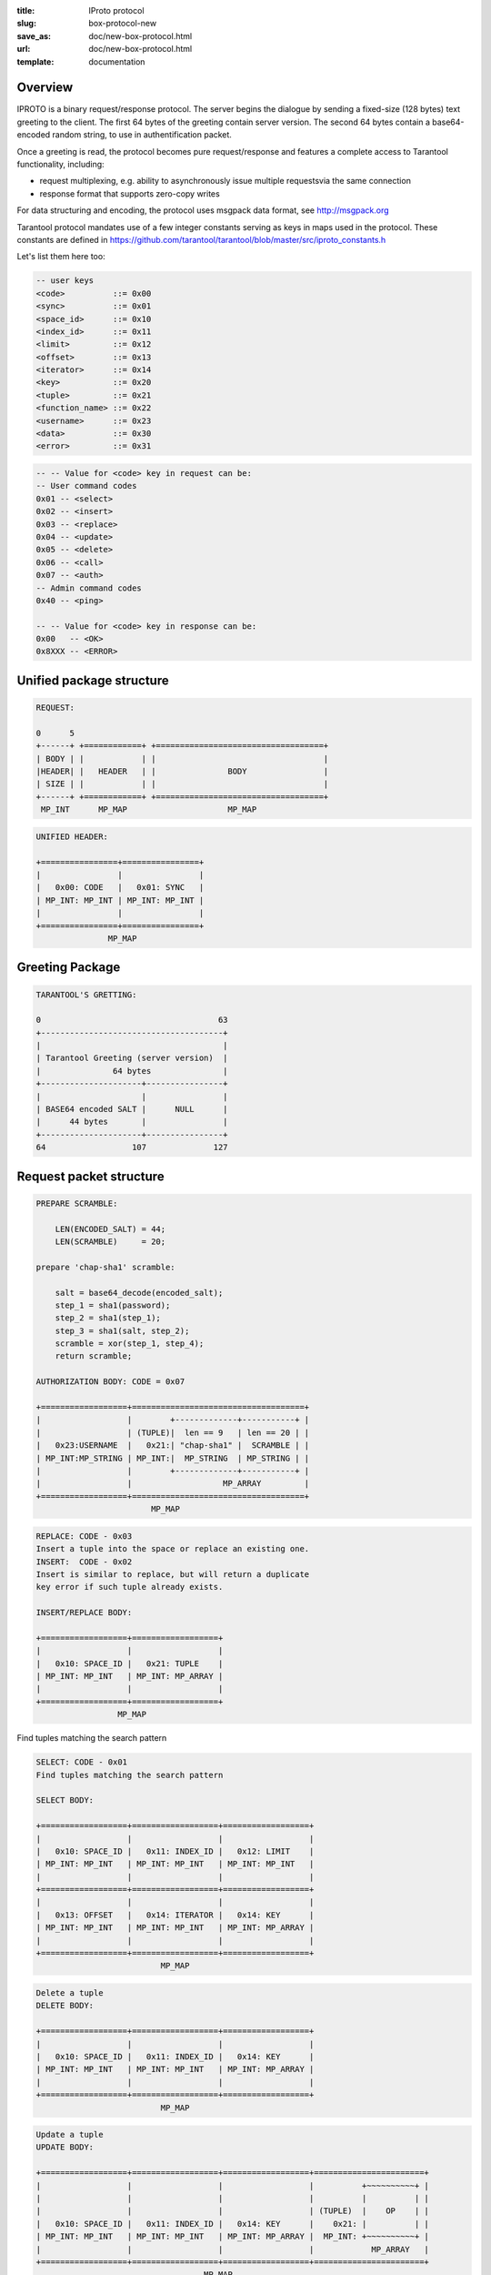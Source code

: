 :title: IProto protocol
:slug: box-protocol-new
:save_as: doc/new-box-protocol.html
:url: doc/new-box-protocol.html
:template: documentation

--------------------------------------------------------------------------------
                                    Overview
--------------------------------------------------------------------------------

IPROTO is a binary request/response protocol. The server begins the dialogue by
sending a fixed-size (128 bytes) text greeting to the client. The first 64 bytes
of the greeting contain server version. The second 64 bytes contain a
base64-encoded random string, to use in authentification packet.

Once a greeting is read, the protocol becomes pure request/response and features
a complete access to Tarantool functionality, including:

- request multiplexing, e.g. ability to asynchronously issue multiple requests\
  via the same connection
- response format that supports zero-copy writes

For data structuring and encoding, the protocol uses msgpack data format, see
http://msgpack.org

Tarantool protocol mandates use of a few integer constants serving as keys in maps
used in the protocol. These constants are defined in
https://github.com/tarantool/tarantool/blob/master/src/iproto_constants.h

Let's list them here too:

.. code-block:: lua

    -- user keys
    <code>          ::= 0x00
    <sync>          ::= 0x01
    <space_id>      ::= 0x10
    <index_id>      ::= 0x11
    <limit>         ::= 0x12
    <offset>        ::= 0x13
    <iterator>      ::= 0x14
    <key>           ::= 0x20
    <tuple>         ::= 0x21
    <function_name> ::= 0x22
    <username>      ::= 0x23
    <data>          ::= 0x30
    <error>         ::= 0x31

.. code-block:: lua

    -- -- Value for <code> key in request can be:
    -- User command codes
    0x01 -- <select>
    0x02 -- <insert>
    0x03 -- <replace>
    0x04 -- <update>
    0x05 -- <delete>
    0x06 -- <call>
    0x07 -- <auth>
    -- Admin command codes
    0x40 -- <ping>

    -- -- Value for <code> key in response can be:
    0x00   -- <OK>
    0x8XXX -- <ERROR>


--------------------------------------------------------------------------------
                         Unified package structure
--------------------------------------------------------------------------------

.. code-block:: lua

    REQUEST:

    0      5
    +------+ +============+ +===================================+
    | BODY | |            | |                                   |
    |HEADER| |   HEADER   | |               BODY                |
    | SIZE | |            | |                                   |
    +------+ +============+ +===================================+
     MP_INT      MP_MAP                     MP_MAP


.. code-block:: lua

    UNIFIED HEADER:

    +================+================+
    |                |                |
    |   0x00: CODE   |   0x01: SYNC   |
    | MP_INT: MP_INT | MP_INT: MP_INT |
    |                |                |
    +================+================+
                   MP_MAP

--------------------------------------------------------------------------------
                         Greeting Package
--------------------------------------------------------------------------------

.. code-block:: lua

    TARANTOOL'S GRETTING:

    0                                     63
    +--------------------------------------+
    |                                      |
    | Tarantool Greeting (server version)  |
    |               64 bytes               |
    +---------------------+----------------+
    |                     |                |
    | BASE64 encoded SALT |      NULL      |
    |      44 bytes       |                |
    +---------------------+----------------+
    64                  107              127

--------------------------------------------------------------------------------
                         Request packet structure
--------------------------------------------------------------------------------

.. code-block:: lua

    PREPARE SCRAMBLE:

        LEN(ENCODED_SALT) = 44;
        LEN(SCRAMBLE)     = 20;

    prepare 'chap-sha1' scramble:

        salt = base64_decode(encoded_salt);
        step_1 = sha1(password);
        step_2 = sha1(step_1);
        step_3 = sha1(salt, step_2);
        scramble = xor(step_1, step_4);
        return scramble;

    AUTHORIZATION BODY: CODE = 0x07

    +==================+====================================+
    |                  |        +-------------+-----------+ |
    |                  | (TUPLE)|  len == 9   | len == 20 | |
    |   0x23:USERNAME  |   0x21:| "chap-sha1" |  SCRAMBLE | |
    | MP_INT:MP_STRING | MP_INT:|  MP_STRING  | MP_STRING | |
    |                  |        +-------------+-----------+ |
    |                  |                   MP_ARRAY         |
    +==================+====================================+
                            MP_MAP


.. code-block:: lua

    REPLACE: CODE - 0x03
    Insert a tuple into the space or replace an existing one.
    INSERT:  CODE - 0x02
    Insert is similar to replace, but will return a duplicate
    key error if such tuple already exists.

    INSERT/REPLACE BODY:

    +==================+==================+
    |                  |                  |
    |   0x10: SPACE_ID |   0x21: TUPLE    |
    | MP_INT: MP_INT   | MP_INT: MP_ARRAY |
    |                  |                  |
    +==================+==================+
                     MP_MAP

Find tuples matching the search pattern

.. code-block:: lua

    SELECT: CODE - 0x01
    Find tuples matching the search pattern

    SELECT BODY:

    +==================+==================+==================+
    |                  |                  |                  |
    |   0x10: SPACE_ID |   0x11: INDEX_ID |   0x12: LIMIT    |
    | MP_INT: MP_INT   | MP_INT: MP_INT   | MP_INT: MP_INT   |
    |                  |                  |                  |
    +==================+==================+==================+
    |                  |                  |                  |
    |   0x13: OFFSET   |   0x14: ITERATOR |   0x14: KEY      |
    | MP_INT: MP_INT   | MP_INT: MP_INT   | MP_INT: MP_ARRAY |
    |                  |                  |                  |
    +==================+==================+==================+
                              MP_MAP

.. code-block:: lua

    Delete a tuple
    DELETE BODY:

    +==================+==================+==================+
    |                  |                  |                  |
    |   0x10: SPACE_ID |   0x11: INDEX_ID |   0x14: KEY      |
    | MP_INT: MP_INT   | MP_INT: MP_INT   | MP_INT: MP_ARRAY |
    |                  |                  |                  |
    +==================+==================+==================+
                              MP_MAP

.. code-block:: lua

    Update a tuple
    UPDATE BODY:

    +==================+==================+==================+=======================+
    |                  |                  |                  |          +~~~~~~~~~~+ |
    |                  |                  |                  |          |          | |
    |                  |                  |                  | (TUPLE)  |    OP    | |
    |   0x10: SPACE_ID |   0x11: INDEX_ID |   0x14: KEY      |    0x21: |          | |
    | MP_INT: MP_INT   | MP_INT: MP_INT   | MP_INT: MP_ARRAY |  MP_INT: +~~~~~~~~~~+ |
    |                  |                  |                  |            MP_ARRAY   |
    +==================+==================+==================+=======================+
                                       MP_MAP

    OP:
        Works only for INTEGERS
        * Addition    OP = '+' - space[key][field_no] += argument
        * Subtraction OP = '-' - space[key][field_no] -= argument
        * Bitwise AND OP = '&' - space[key][field_no] &= argument
        * Bitwise XOR OP = '^' - space[key][field_no] ^= argument
        * Bitwise OR  OP = '|' - space[key][field_no] |= argument
        * Delete      OP = '#'
          delete <argument> fields starting from <field_no> in the space[<key>]

    +-----------+==========+==========+
    |           |          |          |
    |    OP     | FIELD_NO | ARGUMENT |
    | MP_FIXSTR |  MP_INT  |  MP_INT  |
    |           |          |          |
    +-----------+==========+==========+
                  MP_ARRAY

        * Insert      OP = '!'
          insert <argument> before <field_no>
        * Assign      OP = '='
          assign <argument> to field <field_no>.
          will extend the tuple if <field_no> == <max_field_no> + 1

    +-----------+==========+===========+
    |           |          |           |
    |    OP     | FIELD_NO | ARGUMENT  |
    | MP_FIXSTR |  MP_INT  | MP_OBJECT |
    |           |          |           |
    +-----------+==========+===========+
                  MP_ARRAY

        * Splice      OP = ':'
          take the string from space[key][field_no] and
          substitute <offset> bytes from <position> with <argument>

    +-----------+==========+==========+========+==========+
    |           |          |          |        |          |
    |    ':'    | FIELD_NO | POSITION | OFFSET | ARGUMENT |
    | MP_FIXSTR |  MP_INT  |  MP_INT  | MP_INT |  MP_STR  |
    |           |          |          |        |          |
    +-----------+==========+==========+========+==========+
                             MP_ARRAY

.. code-block:: lua

    Call a stored function
    CALL BODY:

    +=======================+==================+
    |                       |                  |
    |   0x22: FUNCTION_NAME |   0x21: TUPLE    |
    | MP_INT: MP_STRING     | MP_INT: MP_ARRAY |
    |                       |                  |
    +=======================+==================+
                        MP_MAP

--------------------------------------------------------------------------------
                         Response packet structure
--------------------------------------------------------------------------------

.. code-block:: lua

    We'll show whole packet here:

    OK:    LEN + HEADER + BODY

    0      5                                          OPTIONAL
    +------++================+================++===================+
    |      ||                |                ||                   |
    | BODY ||   0x00: 0x00   |   0x01: SYNC   ||   0x30: DATA      |
    |HEADER|| MP_INT: MP_INT | MP_INT: MP_INT || MP_INT: MP_OBJECT |
    | SIZE ||                |                ||                   |
    +------++================+================++===================+
     MP_INT                MP_MAP                      MP_MAP

    ERROR: LEN + HEADER + BODY

    0      5
    +------++================+================++===================+
    |      ||                |                ||                   |
    | BODY ||   0x00: 0x8XXX |   0x01: SYNC   ||   0x31: ERROR     |
    |HEADER|| MP_INT: MP_INT | MP_INT: MP_INT || MP_INT: MP_STRING |
    | SIZE ||                |                ||                   |
    +------++================+================++===================+
     MP_INT                MP_MAP                      MP_MAP

    Where 0xXXX is ERRCODE.

--------------------------------------------------------------------------------
                         Replication packet structure
--------------------------------------------------------------------------------

.. code-block:: lua

    -- replication keys
    <server_id>     ::= 0x02
    <lsn>           ::= 0x03
    <timestamp>     ::= 0x04
    <server_uuid>   ::= 0x24
    <cluster_uuid>  ::= 0x25
    <vclock>        ::= 0x26

.. code-block:: lua

    -- replication codes
    0x41 -- <join>
    0x42 -- <subscribe>


.. code-block:: lua

    JOIN:

    In the beggining you must send JOIN
                             HEADER                          BODY
    +================+================+===================++-------+
    |                |                |    SERVER_UUID    ||       |
    |   0x00: 0x41   |   0x01: SYNC   |   0x24: UUID      || EMPTY |
    | MP_INT: MP_INT | MP_INT: MP_INT | MP_INT: MP_STRING ||       |
    |                |                |                   ||       |
    +================+================+===================++-------+
                   MP_MAP                                   MP_MAP

    Then server, which we connect to, will send last SNAP file by, simply,
    creating a number of INSERT's (with additional LSN and ServerID) (don't reply)
    Then it'll send a vclock's MP_MAP and close a socket.

    +================+================++============================+
    |                |                ||        +~~~~~~~~~~~~~~~~~+ |
    |                |                ||        |                 | |
    |   0x00: 0x00   |   0x01: SYNC   ||   0x26:| SRV_ID: SRV_LSN | |
    | MP_INT: MP_INT | MP_INT: MP_INT || MP_INT:| MP_INT: MP_INT  | |
    |                |                ||        +~~~~~~~~~~~~~~~~~+ |
    |                |                ||                   MP_MAP   |
    +================+================++============================+
                   MP_MAP                      MP_MAP

    SUBSCRIBE:

    Then you must send SUBSCRIBE:

                                  HEADER
    +================+================+===================+===================+
    |                |                |    SERVER_UUID    |    CLUSTER_UUID   |
    |   0x00: 0x41   |   0x01: SYNC   |   0x24: UUID      |   0x25: UUID      |
    | MP_INT: MP_INT | MP_INT: MP_INT | MP_INT: MP_STRING | MP_INT: MP_STRING |
    |                |                |                   |                   |
    +================+================+===================+===================+
                                    MP_MAP
          BODY
    +================+
    |                |
    |   0x26: VCLOCK |
    | MP_INT: MP_INT |
    |                |
    +================+
          MP_MAP

    Then you must process every query that'll came through other masters.
    Every request between masters will have Additional LSN and SERVER_ID.

--------------------------------------------------------------------------------
                                XLOG / SNAP
--------------------------------------------------------------------------------

XLOG and SNAP have one format now. For example, they starts with:

.. code-block:: lua

    SNAP\n
    0.12\n
    Server: e6eda543-eda7-4a82-8bf4-7ddd442a9275\n
    VClock: {1: 0}\n
    \n
    ...

So, **Header** of SNAP/XLOG consists from:

.. code-block:: lua

    <format>\n
    <format_version>\n
    Server: <server_uuid>
    VClock: <vclock_map>\n
    \n


There're two markers: tuple beggining - **0xd5ba0bab** and EOF marker - **0xd510aded**. So, next, between **Header** and EOF marker there's data with such schema:

.. code-block:: lua

    0            3 4                                         17
    +-------------+========+============+===========+=========+
    |             |        |            |           |         |
    | 0xd5ba0bab  | LENGTH | CRC32 PREV | CRC32 CUR | PADDING |
    |             |        |            |           |         |
    +-------------+========+============+===========+=========+
      MP_FIXEXT2    MP_INT     MP_INT       MP_INT      ---

    +============+ +===================================+
    |            | |                                   |
    |   HEADER   | |                BODY               |
    |            | |                                   |
    +============+ +===================================+
        MP_MAP                     MP_MAP
